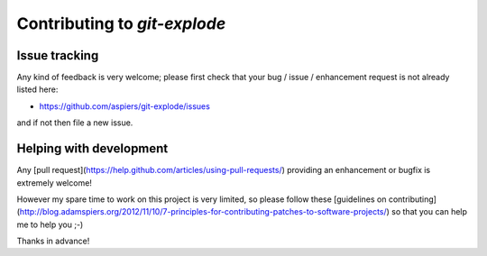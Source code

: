 ===============================
 Contributing to `git-explode`
===============================

Issue tracking
==============

Any kind of feedback is very welcome; please first check that your bug
/ issue / enhancement request is not already listed here:

*   https://github.com/aspiers/git-explode/issues

and if not then file a new issue.

Helping with development
========================

Any [pull request](https://help.github.com/articles/using-pull-requests/)
providing an enhancement or bugfix is extremely welcome!

However my spare time to work on this project is very limited, so
please follow these
[guidelines on contributing](http://blog.adamspiers.org/2012/11/10/7-principles-for-contributing-patches-to-software-projects/) so that you can help me to help you ;-)

Thanks in advance!

